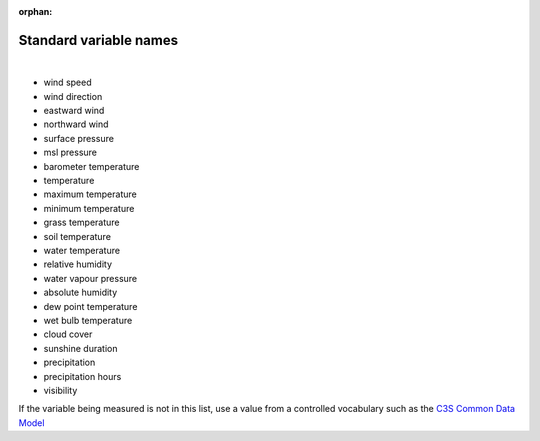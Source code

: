 :orphan:

Standard variable names
=======================

|

- wind speed
- wind direction
- eastward wind
- northward wind
- surface pressure
- msl pressure
- barometer temperature
- temperature
- maximum temperature
- minimum temperature
- grass temperature
- soil temperature
- water temperature
- relative humidity
- water vapour pressure
- absolute humidity
- dew point temperature
- wet bulb temperature
- cloud cover
- sunshine duration
- precipitation
- precipitation hours
- visibility

If the variable being measured is not in this list, use a value from a controlled vocabulary such as the `C3S Common Data Model <https://github.com/glamod/common_data_model/blob/master/tables/observed_variable.dat>`_


 
